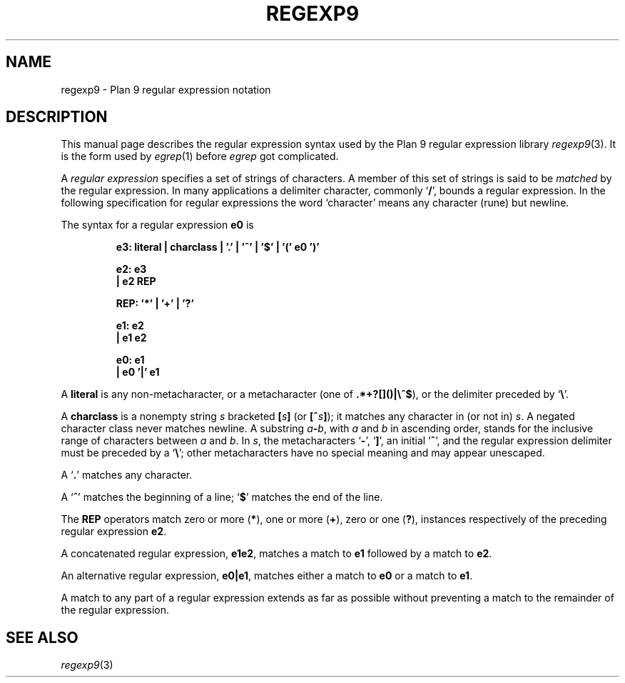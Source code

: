 .TH REGEXP9 7
.de EX
.nf
.ft B
..
.de EE
.fi
.ft R
..
.de LR
.if t .BR \\$1 \\$2
.if n .RB ` \\$1 '\\$2
..
.de L
.nh
.if t .B \\$1
.if n .RB ` \\$1 '
..
.SH NAME
regexp9 \- Plan 9 regular expression notation
.SH DESCRIPTION
This manual page describes the regular expression
syntax used by the Plan 9 regular expression library
.IR regexp9 (3).
It is the form used by
.IR egrep (1)
before
.I egrep
got complicated.
.PP
A 
.I "regular expression"
specifies
a set of strings of characters.
A member of this set of strings is said to be
.I matched
by the regular expression.  In many applications
a delimiter character, commonly
.LR / ,
bounds a regular expression.
In the following specification for regular expressions
the word `character' means any character (rune) but newline.
.PP
The syntax for a regular expression
.B e0
is
.IP
.EX
e3:  literal | charclass | '.' | '^' | '$' | '(' e0 ')'

e2:  e3
  |  e2 REP

REP: '*' | '+' | '?'

e1:  e2
  |  e1 e2

e0:  e1
  |  e0 '|' e1
.EE
.PP
A
.B literal
is any non-metacharacter, or a metacharacter
(one of
.BR .*+?[]()|\e^$ ),
or the delimiter
preceded by 
.LR \e .
.PP
A
.B charclass
is a nonempty string
.I s
bracketed
.BI [ \|s\| ]
(or
.BI [^ s\| ]\fR);
it matches any character in (or not in)
.IR s .
A negated character class never
matches newline.
A substring 
.IB a - b\f1,
with
.I a
and
.I b
in ascending
order, stands for the inclusive
range of
characters between
.I a
and
.IR b .
In 
.IR s ,
the metacharacters
.LR - ,
.LR ] ,
an initial
.LR ^ ,
and the regular expression delimiter
must be preceded by a
.LR \e ;
other metacharacters 
have no special meaning and
may appear unescaped.
.PP
A 
.L .
matches any character.
.PP
A
.L ^
matches the beginning of a line;
.L $
matches the end of the line.
.PP
The 
.B REP
operators match zero or more
.RB ( * ),
one or more
.RB ( + ),
zero or one
.RB ( ? ),
instances respectively of the preceding regular expression 
.BR e2 .
.PP
A concatenated regular expression,
.BR "e1\|e2" ,
matches a match to 
.B e1
followed by a match to
.BR e2 .
.PP
An alternative regular expression,
.BR "e0\||\|e1" ,
matches either a match to
.B e0
or a match to
.BR e1 .
.PP
A match to any part of a regular expression
extends as far as possible without preventing
a match to the remainder of the regular expression.
.SH "SEE ALSO"
.IR regexp9 (3)
